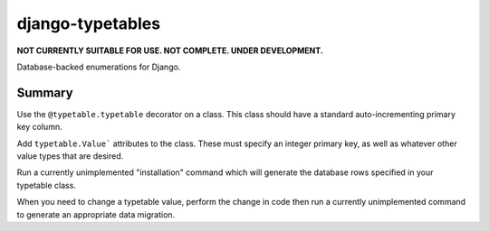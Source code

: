 django-typetables
-----------------
**NOT CURRENTLY SUITABLE FOR USE. NOT COMPLETE. UNDER DEVELOPMENT.**

Database-backed enumerations for Django.


Summary
```````
Use the ``@typetable.typetable`` decorator on a class. This class should have
a standard auto-incrementing primary key column.

Add ``typetable.Value``` attributes to the class. These must specify an
integer primary key, as well as whatever other value types that are desired.

Run a currently unimplemented "installation" command which will generate the
database rows specified in your typetable class.

When you need to change a typetable value, perform the change in code then
run a currently unimplemented command to generate an appropriate data
migration.
